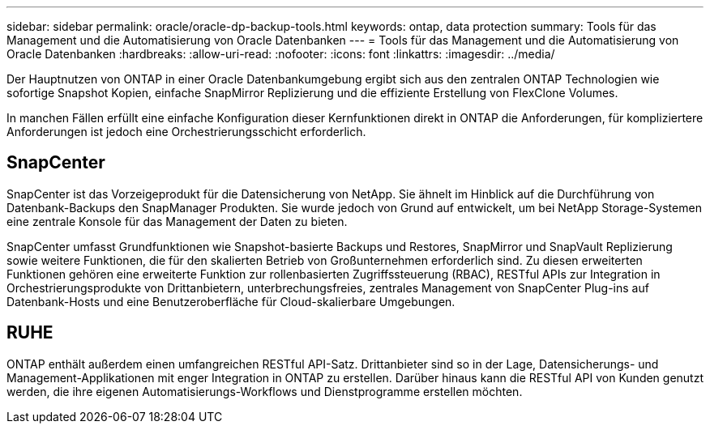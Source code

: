 ---
sidebar: sidebar 
permalink: oracle/oracle-dp-backup-tools.html 
keywords: ontap, data protection 
summary: Tools für das Management und die Automatisierung von Oracle Datenbanken 
---
= Tools für das Management und die Automatisierung von Oracle Datenbanken
:hardbreaks:
:allow-uri-read: 
:nofooter: 
:icons: font
:linkattrs: 
:imagesdir: ../media/


[role="lead"]
Der Hauptnutzen von ONTAP in einer Oracle Datenbankumgebung ergibt sich aus den zentralen ONTAP Technologien wie sofortige Snapshot Kopien, einfache SnapMirror Replizierung und die effiziente Erstellung von FlexClone Volumes.

In manchen Fällen erfüllt eine einfache Konfiguration dieser Kernfunktionen direkt in ONTAP die Anforderungen, für kompliziertere Anforderungen ist jedoch eine Orchestrierungsschicht erforderlich.



== SnapCenter

SnapCenter ist das Vorzeigeprodukt für die Datensicherung von NetApp. Sie ähnelt im Hinblick auf die Durchführung von Datenbank-Backups den SnapManager Produkten. Sie wurde jedoch von Grund auf entwickelt, um bei NetApp Storage-Systemen eine zentrale Konsole für das Management der Daten zu bieten.

SnapCenter umfasst Grundfunktionen wie Snapshot-basierte Backups und Restores, SnapMirror und SnapVault Replizierung sowie weitere Funktionen, die für den skalierten Betrieb von Großunternehmen erforderlich sind. Zu diesen erweiterten Funktionen gehören eine erweiterte Funktion zur rollenbasierten Zugriffssteuerung (RBAC), RESTful APIs zur Integration in Orchestrierungsprodukte von Drittanbietern, unterbrechungsfreies, zentrales Management von SnapCenter Plug-ins auf Datenbank-Hosts und eine Benutzeroberfläche für Cloud-skalierbare Umgebungen.



== RUHE

ONTAP enthält außerdem einen umfangreichen RESTful API-Satz. Drittanbieter sind so in der Lage, Datensicherungs- und Management-Applikationen mit enger Integration in ONTAP zu erstellen. Darüber hinaus kann die RESTful API von Kunden genutzt werden, die ihre eigenen Automatisierungs-Workflows und Dienstprogramme erstellen möchten.
